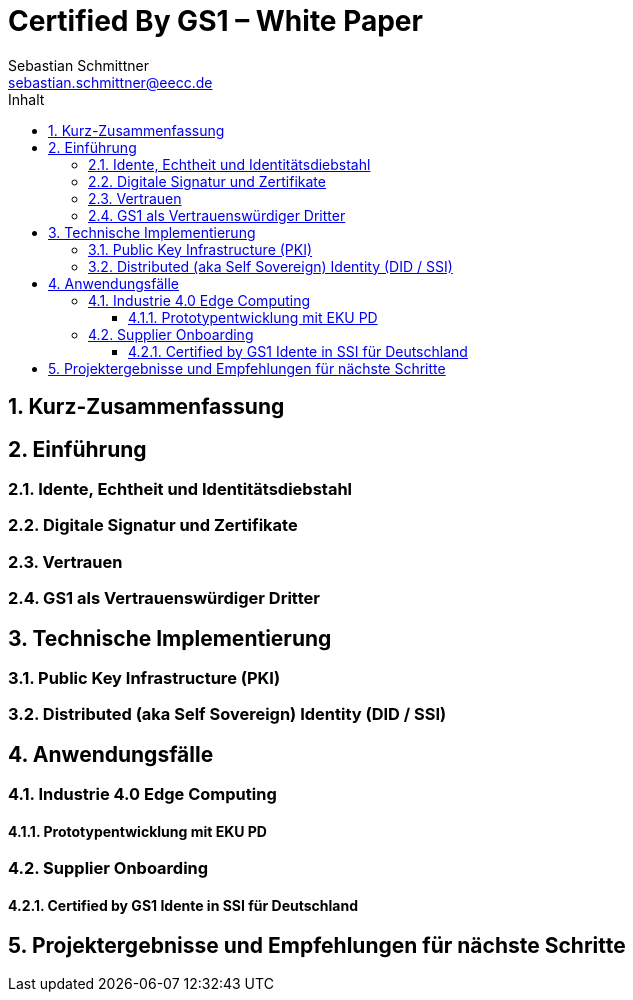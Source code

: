 = Certified By GS1 – White Paper
Sebastian Schmittner <sebastian.schmittner@eecc.de>
:toc:
:toclevels: 4
:toc-title: Inhalt
:figure-caption: Bild
:table-caption: Tabelle
:icons: font
:xrefstyle: short
:imagesdir: pics/
:sectnums:

== Kurz-Zusammenfassung

== Einführung

=== Idente, Echtheit und Identitätsdiebstahl


=== Digitale Signatur und Zertifikate

=== Vertrauen

=== GS1 als Vertrauenswürdiger Dritter



== Technische Implementierung


=== Public Key Infrastructure (PKI)



=== Distributed (aka Self Sovereign) Identity (DID / SSI)


== Anwendungsfälle 

=== Industrie 4.0 Edge Computing

==== Prototypentwicklung mit EKU PD

=== Supplier Onboarding

==== Certified by GS1 Idente in SSI für Deutschland


== Projektergebnisse und Empfehlungen für nächste Schritte

